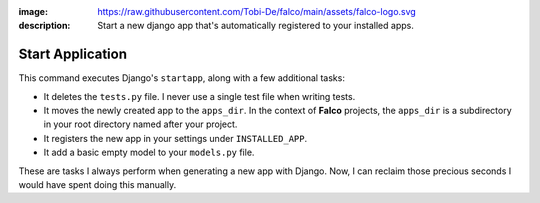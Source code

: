 :image: https://raw.githubusercontent.com/Tobi-De/falco/main/assets/falco-logo.svg
:description: Start a new django app that's automatically registered to your installed apps.

Start Application
=================

.. cappa:: falco.commands.StartApp

This command executes Django's ``startapp``, along with a few additional tasks:

- It deletes the ``tests.py`` file. I never use a single test file when writing tests.
- It moves the newly created app to the ``apps_dir``. In the context of **Falco** projects, the ``apps_dir`` is a subdirectory in your root directory named after your project.
- It registers the new app in your settings under ``INSTALLED_APP``.
- It add a basic empty model to your ``models.py`` file.

These are tasks I always perform when generating a new app with Django. Now, I can reclaim those precious seconds I would have 
spent doing this manually.

